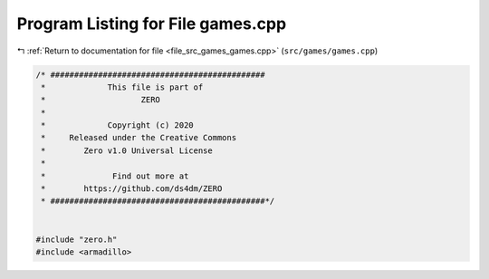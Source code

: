 
.. _program_listing_file_src_games_games.cpp:

Program Listing for File games.cpp
==================================

|exhale_lsh| :ref:`Return to documentation for file <file_src_games_games.cpp>` (``src/games/games.cpp``)

.. |exhale_lsh| unicode:: U+021B0 .. UPWARDS ARROW WITH TIP LEFTWARDS

.. code-block:: cpp

   /* #############################################
    *             This file is part of
    *                    ZERO
    *
    *             Copyright (c) 2020
    *     Released under the Creative Commons
    *        Zero v1.0 Universal License
    *
    *              Find out more at
    *        https://github.com/ds4dm/ZERO
    * #############################################*/
   
   
   #include "zero.h"
   #include <armadillo>
